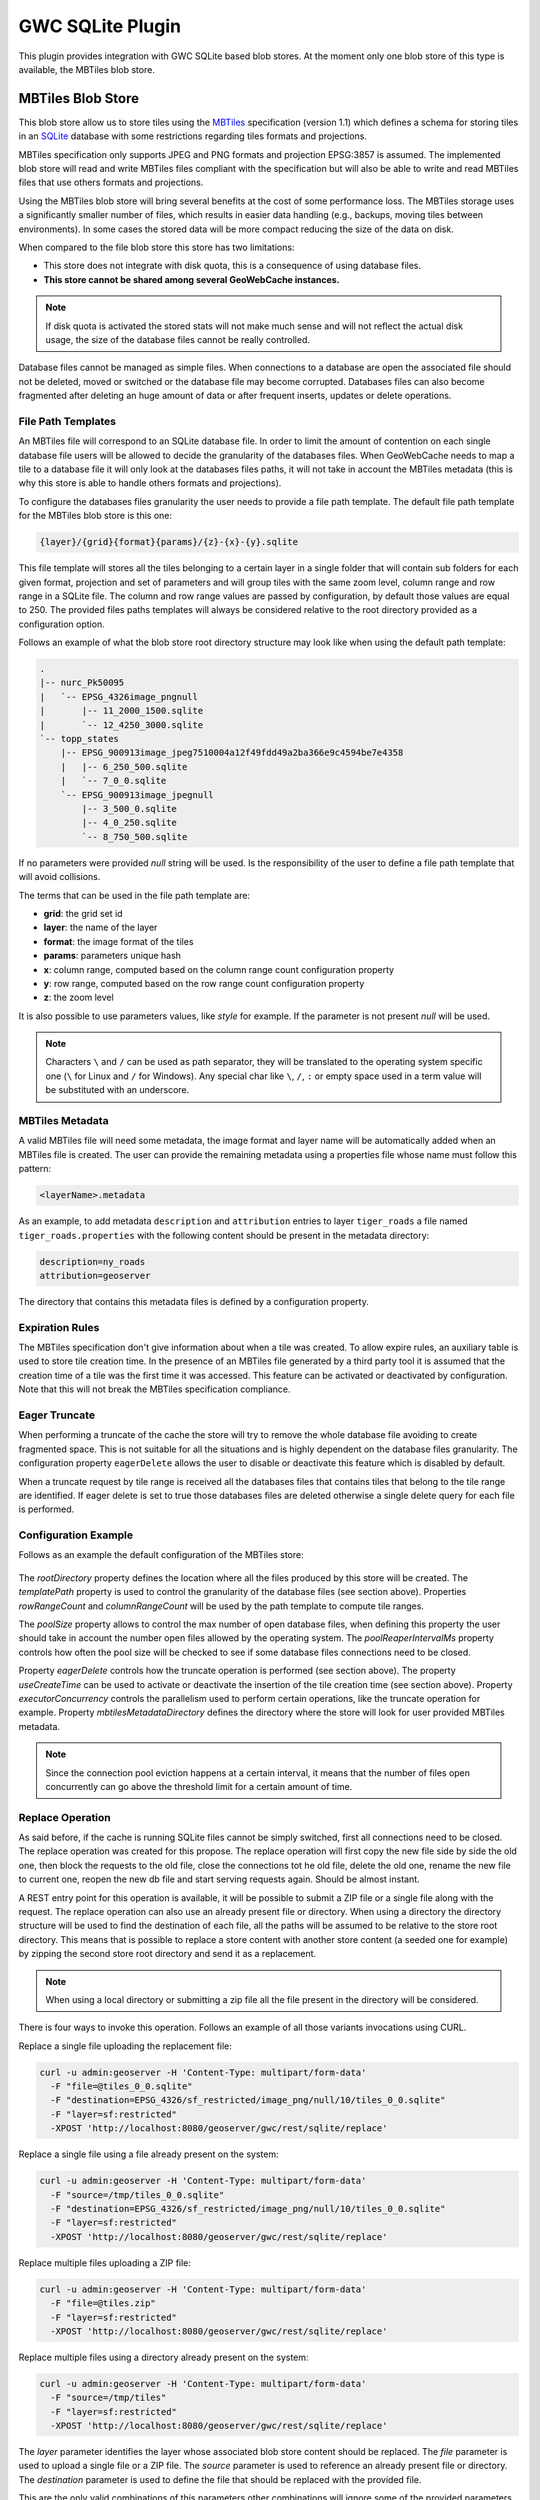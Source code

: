 .. _community_gwc_sqlite:

GWC SQLite Plugin
=================

This plugin provides integration with GWC SQLite based blob stores. At the moment only one blob store of this type is available, the MBTiles blob store.


MBTiles Blob Store
++++++++++++++++++

This blob store allow us to store tiles using the `MBTiles <https://github.com/mapbox/mbtiles-spec/blob/master/1.1/spec.md>`_ specification (version 1.1) which defines a schema for storing tiles in an `SQLite <https://www.sqlite.org/>`_ database with some restrictions regarding tiles formats and projections.

MBTiles specification only supports JPEG and PNG formats and projection EPSG:3857 is assumed. The implemented blob store will read and write MBTiles files compliant with the specification but will also be able to write and read MBTiles files that use others formats and projections.

Using the MBTiles blob store will bring several benefits at the cost of some performance loss. The MBTiles storage uses a significantly smaller number of files, which results in easier data handling (e.g., backups, moving tiles between environments). In some cases the stored data will be more compact reducing the size of the data on disk.

When compared to the file blob store this store has two limitations:

* This store does not integrate with disk quota, this is a consequence of using database files.
* **This store cannot be shared among several GeoWebCache instances.**

.. note:: If disk quota is activated the stored stats will not make much sense and will not reflect the actual disk usage, the size of the database files cannot be really controlled.

Database files cannot be managed as simple files. When connections to a database are open the associated file should not be deleted, moved or switched or the database file may become corrupted. Databases files can also become fragmented after deleting an huge amount of data or after frequent inserts, updates or delete operations.

File Path Templates
````````````````````

An MBTiles file will correspond to an SQLite database file. In order to limit the amount of contention on each single database file users will be allowed to decide the granularity of the databases files. When GeoWebCache needs to map a tile to a database file it will only look at the databases files paths, it will not take in account the MBTiles metadata (this is why this store is able to handle others formats and projections).

To configure the databases files granularity the user needs to provide a file path template. The default file path template for the MBTiles blob store is this one:

.. code-block:: none

  {layer}/{grid}{format}{params}/{z}-{x}-{y}.sqlite

This file template will stores all the tiles belonging to a certain layer in a single folder that will contain sub folders for each given format, projection and set of parameters and will group tiles with the same zoom level, column range and row range in a SQLite file. The column and row range values are passed by configuration, by default those values are equal to 250. The provided files paths templates will always be considered relative to the root directory provided as a configuration option.

Follows an example of what the blob store root directory structure may look like when using the default path template:

.. code-block:: none

  .
  |-- nurc_Pk50095
  |   `-- EPSG_4326image_pngnull
  |       |-- 11_2000_1500.sqlite
  |       `-- 12_4250_3000.sqlite
  `-- topp_states
      |-- EPSG_900913image_jpeg7510004a12f49fdd49a2ba366e9c4594be7e4358
      |   |-- 6_250_500.sqlite
      |   `-- 7_0_0.sqlite
      `-- EPSG_900913image_jpegnull
          |-- 3_500_0.sqlite
          |-- 4_0_250.sqlite
          `-- 8_750_500.sqlite

If no parameters were provided *null* string will be used. Is the responsibility of the user to define a file path template that will avoid collisions.

The terms that can be used in the file path template are:

* **grid**: the grid set id
* **layer**: the name of the layer
* **format**: the image format of the tiles
* **params**: parameters unique hash
* **x**: column range, computed based on the column range count configuration property
* **y**: row range, computed based on the row range count configuration property
* **z**: the zoom level

It is also possible to use parameters values, like *style* for example. If the parameter is not present *null* will be used.

.. note:: Characters ``\`` and ``/`` can be used as path separator, they will be translated to the operating system specific one (``\`` for Linux and ``/`` for Windows). Any special char like ``\``, ``/``, ``:`` or empty space used in a term value will be substituted with an underscore.

MBTiles Metadata
`````````````````

A valid MBTiles file will need some metadata, the image format and layer name will be automatically added when an MBTiles file is created. The user can provide the remaining metadata using a properties file whose name must follow this pattern:

.. code-block:: none

  <layerName>.metadata

As an example, to add metadata ``description`` and ``attribution`` entries to layer ``tiger_roads`` a file named ``tiger_roads.properties`` with the following content should be present in the metadata directory:

.. code-block:: none

  description=ny_roads
  attribution=geoserver

The directory that contains this metadata files is defined by a configuration property.

Expiration Rules
`````````````````

The MBTiles specification don't give information about when a tile was created. To allow expire rules, an auxiliary table is used to store tile creation time. In the presence of an MBTiles file generated by a third party tool it is assumed that the creation time of a tile was the first time it was accessed. This feature can be activated or deactivated by configuration. Note that this will not break the MBTiles specification compliance.

Eager Truncate
```````````````

When performing a truncate of the cache the store will try to remove the whole database file avoiding to create fragmented space. This is not suitable for all the situations and is highly dependent on the database files granularity. The configuration property ``eagerDelete`` allows the user to disable or deactivate this feature which is disabled by default. 

When a truncate request by tile range is received all the databases files that contains tiles that belong to the tile range are identified. If eager delete is set to true those databases files are deleted otherwise a single delete query for each file is performed.

Configuration Example
``````````````````````

Follows as an example the default configuration of the MBTiles store:

.. figure:: img/mbtilesBlobStore.png

The *rootDirectory* property defines the location where all the files produced by this store will be created. The *templatePath* property is used to control the granularity of the database files (see section above). Properties *rowRangeCount* and *columnRangeCount* will be used by the path template to compute tile ranges.

The *poolSize* property allows to control the max number of open database files, when defining this property the user should take in account the number open files allowed by the operating system. The *poolReaperIntervalMs* property controls how often the pool size will be checked to see if some database files connections need to be closed.

Property *eagerDelete* controls how the truncate operation is performed (see section above). The property *useCreateTime* can be used to activate or deactivate the insertion of the tile creation time (see section above). Property *executorConcurrency* controls the parallelism used to perform certain operations, like the truncate operation for example. Property *mbtilesMetadataDirectory* defines the directory where the store will look for user provided MBTiles metadata.

.. note:: Since the connection pool eviction happens at a certain interval, it means that the number of files open concurrently can go above the threshold limit for a certain amount of time.

Replace Operation
``````````````````

As said before, if the cache is running SQLite files cannot be simply switched, first all connections need to be closed. The replace operation was created for this propose. The replace operation will first copy the new file side by side the old one, then block the requests to the old file, close the connections tot he old file, delete the old one, rename the new file to current one, reopen the new db file and start serving requests again. Should be almost instant.

A REST entry point for this operation is available, it will be possible to submit a ZIP file or a single file along with the request. The replace operation can also use an already present file or directory. When using a directory the directory structure will be used to find the destination of each file, all the paths will be assumed to be relative to the store root directory. This means that is possible to replace a store content with another store content (a seeded one for example) by zipping the second store root directory and send it as a replacement.

.. note:: When using a local directory or submitting a zip file all the file present in the directory will be considered.

There is four ways to invoke this operation. Follows an example of all those variants invocations using CURL.

Replace a single file uploading the replacement file:

.. code-block:: none

  curl -u admin:geoserver -H 'Content-Type: multipart/form-data'
    -F "file=@tiles_0_0.sqlite"
    -F "destination=EPSG_4326/sf_restricted/image_png/null/10/tiles_0_0.sqlite"
    -F "layer=sf:restricted"
    -XPOST 'http://localhost:8080/geoserver/gwc/rest/sqlite/replace'

Replace a single file using a file already present on the system:

.. code-block:: none

  curl -u admin:geoserver -H 'Content-Type: multipart/form-data'
    -F "source=/tmp/tiles_0_0.sqlite"
    -F "destination=EPSG_4326/sf_restricted/image_png/null/10/tiles_0_0.sqlite"
    -F "layer=sf:restricted"
    -XPOST 'http://localhost:8080/geoserver/gwc/rest/sqlite/replace'

Replace multiple files uploading a ZIP file:

.. code-block:: none

  curl -u admin:geoserver -H 'Content-Type: multipart/form-data'
    -F "file=@tiles.zip"
    -F "layer=sf:restricted"
    -XPOST 'http://localhost:8080/geoserver/gwc/rest/sqlite/replace'

Replace multiple files using a directory already present on the system:

.. code-block:: none

  curl -u admin:geoserver -H 'Content-Type: multipart/form-data'
    -F "source=/tmp/tiles"
    -F "layer=sf:restricted"
    -XPOST 'http://localhost:8080/geoserver/gwc/rest/sqlite/replace'

The *layer* parameter identifies the layer whose associated blob store content should be replaced. The *file* parameter is used to upload a single file or a ZIP file. The *source* parameter is used to reference an already present file or directory. The *destination* parameter is used to define the file that should be replaced with the provided file.

This are the only valid combinations of this parameters other combinations will ignore some of the provided parameters or will throw an exception.